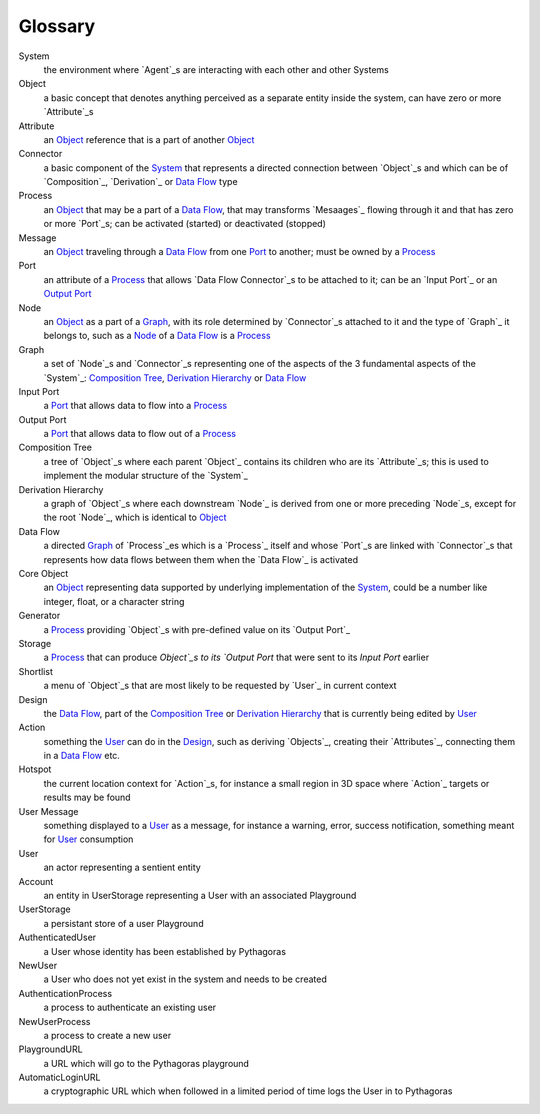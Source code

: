 Glossary
--------

_`System`
 the environment where `Agent`_s are interacting with each other and other Systems 

_`Object`
 a basic concept that denotes anything perceived as a separate entity inside the system, 
 can have zero or more `Attribute`_s

_`Attribute`
 an `Object`_ reference that is a part of another `Object`_
 
_`Connector`
 a basic component of the `System`_ that represents a directed connection between `Object`_s 
 and which can be of `Composition`_, `Derivation`_ or `Data Flow`_ type

_`Process`
 an `Object`_ that may be a part of a `Data Flow`_, that may transforms `Mesaages`_ flowing through it 
 and that has zero or more `Port`_s; can be activated (started) or deactivated (stopped)

_`Message`
 an `Object`_ traveling through a `Data Flow`_ from one `Port`_ to another; must be owned by a `Process`_

_`Port`
 an attribute of a `Process`_ that allows `Data Flow Connector`_s to be attached to it; 
 can be an `Input Port`_ or an `Output Port`_
 
_`Node`
 an `Object`_ as a part of a `Graph`_, with its role determined by `Connector`_s attached to it 
 and the type of `Graph`_ it belongs to, such as a `Node`_ of a `Data Flow`_ is a `Process`_
 
_`Graph`
 a set of `Node`_s and `Connector`_s representing one of the aspects of the 3 fundamental aspects of the `System`_: 
 `Composition Tree`_, `Derivation Hierarchy`_ or `Data Flow`_

_`Input Port`
 a `Port`_ that allows data to flow into a `Process`_

_`Output Port`
 a `Port`_ that allows data to flow out of a `Process`_
 
_`Composition Tree`
 a tree of `Object`_s where each parent `Object`_ contains its children who are its `Attribute`_s; 
 this is used to implement the modular structure of the `System`_
 
_`Derivation Hierarchy`
 a graph of `Object`_s where each downstream `Node`_ is derived from one or more preceding `Node`_s, 
 except for the root `Node`_, which is identical to `Object`_
 
_`Data Flow`
 a directed `Graph`_ of `Process`_es which is a `Process`_ itself and whose `Port`_s are linked with `Connector`_s 
 that represents how data flows between them when the `Data Flow`_ is activated

_`Core Object`
 an `Object`_ representing data supported by underlying implementation of the `System`_, could be a number like 
 integer, float, or a character string

_`Generator`
 a `Process`_ providing `Object`_s with pre-defined value on its `Output Port`_
 
_`Storage`
 a `Process`_ that can produce `Object`_s to its `Output Port` that were sent to its `Input Port` earlier

_`Shortlist`
 a menu of `Object`_s that are most likely to be requested by `User`_ in current context
 
_`Design`
 the `Data Flow`_, part of the `Composition Tree`_ or `Derivation Hierarchy`_ that is currently being edited by `User`_

_`Action`
 something the `User`_ can do in the `Design`_, such as deriving `Objects`_, creating their `Attributes`_,
 connecting them in a `Data Flow`_ etc.
 
_`Hotspot`
 the current location context for `Action`_s, for instance a small region in 3D space where `Action`_ targets
 or results may be found
 
_`User Message`
 something displayed to a `User`_ as a message, for instance a warning, error, success notification, 
 something meant for `User`_ consumption

_`User`
 an actor representing a sentient entity

_`Account`
 an entity in UserStorage representing a User with an associated Playground

_`UserStorage`
 a persistant store of a user Playground

_`AuthenticatedUser`
 a User whose identity has been established by Pythagoras

_`NewUser`
 a User who does not yet exist in the system and needs to be created

_`AuthenticationProcess`
 a process to authenticate an existing user

_`NewUserProcess`
 a process to create a new user
 
_`PlaygroundURL`
 a URL which will go to the Pythagoras playground

_`AutomaticLoginURL`
 a cryptographic URL which when followed in a limited period of time logs the User in to Pythagoras
 
